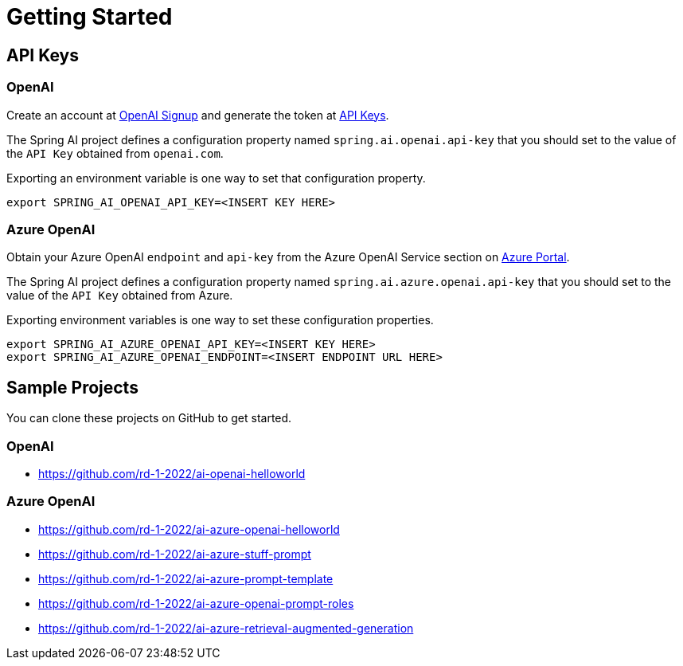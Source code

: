 = Getting Started

== API Keys

=== OpenAI

Create an account at link:https://platform.openai.com/signup[OpenAI Signup] and generate the token at link:https://platform.openai.com/account/api-keys[API Keys].

The Spring AI project defines a configuration property named `spring.ai.openai.api-key` that you should set to the value of the `API Key` obtained from `openai.com`.

Exporting an environment variable is one way to set that configuration property.

[source,shell]
----
export SPRING_AI_OPENAI_API_KEY=<INSERT KEY HERE>
----

=== Azure OpenAI
Obtain your Azure OpenAI `endpoint` and `api-key` from the Azure OpenAI Service section on link:https://portal.azure.com[Azure Portal].

The Spring AI project defines a configuration property named `spring.ai.azure.openai.api-key` that you should set to the value of the `API Key` obtained from Azure.

Exporting environment variables is one way to set these configuration properties.

[source,shell]
----
export SPRING_AI_AZURE_OPENAI_API_KEY=<INSERT KEY HERE>
export SPRING_AI_AZURE_OPENAI_ENDPOINT=<INSERT ENDPOINT URL HERE>
----

== Sample Projects

You can clone these projects on GitHub to get started.

=== OpenAI

* https://github.com/rd-1-2022/ai-openai-helloworld

=== Azure OpenAI

* https://github.com/rd-1-2022/ai-azure-openai-helloworld
* https://github.com/rd-1-2022/ai-azure-stuff-prompt
* https://github.com/rd-1-2022/ai-azure-prompt-template
* https://github.com/rd-1-2022/ai-azure-openai-prompt-roles
* https://github.com/rd-1-2022/ai-azure-retrieval-augmented-generation

